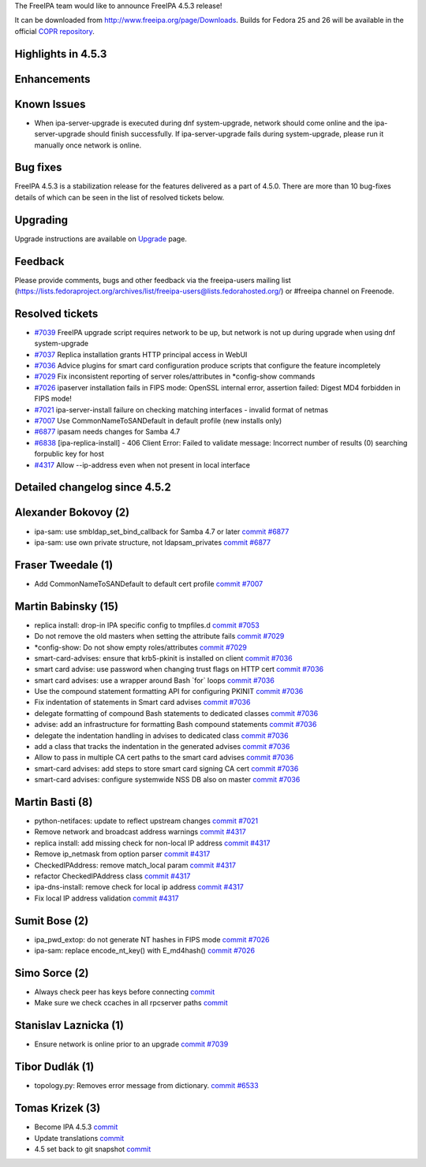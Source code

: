 The FreeIPA team would like to announce FreeIPA 4.5.3 release!

It can be downloaded from http://www.freeipa.org/page/Downloads. Builds
for Fedora 25 and 26 will be available in the official `COPR
repository <https://copr.fedorainfracloud.org/coprs/g/freeipa/freeipa-4-5/>`__.



Highlights in 4.5.3
-------------------

Enhancements
----------------------------------------------------------------------------------------------



Known Issues
----------------------------------------------------------------------------------------------

-  When ipa-server-upgrade is executed during dnf system-upgrade,
   network should come online and the ipa-server-upgrade should finish
   successfully. If ipa-server-upgrade fails during system-upgrade,
   please run it manually once network is online.



Bug fixes
----------------------------------------------------------------------------------------------

FreeIPA 4.5.3 is a stabilization release for the features delivered as a
part of 4.5.0. There are more than 10 bug-fixes details of which can be
seen in the list of resolved tickets below.

Upgrading
---------

Upgrade instructions are available on `Upgrade <https://www.freeipa.org/page/Upgrade>`__ page.

Feedback
--------

Please provide comments, bugs and other feedback via the freeipa-users
mailing list
(https://lists.fedoraproject.org/archives/list/freeipa-users@lists.fedorahosted.org/)
or #freeipa channel on Freenode.



Resolved tickets
----------------

-  `#7039 <https://pagure.io/freeipa/issue/7039>`__ FreeIPA upgrade
   script requires network to be up, but network is not up during
   upgrade when using dnf system-upgrade
-  `#7037 <https://pagure.io/freeipa/issue/7037>`__ Replica installation
   grants HTTP principal access in WebUI
-  `#7036 <https://pagure.io/freeipa/issue/7036>`__ Advice plugins for
   smart card configuration produce scripts that configure the feature
   incompletely
-  `#7029 <https://pagure.io/freeipa/issue/7029>`__ Fix inconsistent
   reporting of server roles/attributes in \*config-show commands
-  `#7026 <https://pagure.io/freeipa/issue/7026>`__ ipaserver
   installation fails in FIPS mode: OpenSSL internal error, assertion
   failed: Digest MD4 forbidden in FIPS mode!
-  `#7021 <https://pagure.io/freeipa/issue/7021>`__ ipa-server-install
   failure on checking matching interfaces - invalid format of netmas
-  `#7007 <https://pagure.io/freeipa/issue/7007>`__ Use
   CommonNameToSANDefault in default profile (new installs only)
-  `#6877 <https://pagure.io/freeipa/issue/6877>`__ ipasam needs changes
   for Samba 4.7
-  `#6838 <https://pagure.io/freeipa/issue/6838>`__
   [ipa-replica-install] - 406 Client Error: Failed to validate message:
   Incorrect number of results (0) searching forpublic key for host
-  `#4317 <https://pagure.io/freeipa/issue/4317>`__ Allow --ip-address
   even when not present in local interface



Detailed changelog since 4.5.2
------------------------------



Alexander Bokovoy (2)
----------------------------------------------------------------------------------------------

-  ipa-sam: use smbldap_set_bind_callback for Samba 4.7 or later
   `commit <https://pagure.io/freeipa/c/933cfcb86417c8428d27c540d015288476cc87da>`__
   `#6877 <https://pagure.io/freeipa/issue/6877>`__
-  ipa-sam: use own private structure, not ldapsam_privates
   `commit <https://pagure.io/freeipa/c/dbc9c737fe99b542eb3799754612871a0c9b3263>`__
   `#6877 <https://pagure.io/freeipa/issue/6877>`__



Fraser Tweedale (1)
----------------------------------------------------------------------------------------------

-  Add CommonNameToSANDefault to default cert profile
   `commit <https://pagure.io/freeipa/c/33aa4c25a2c3d158e43978d8699c3776d0e06599>`__
   `#7007 <https://pagure.io/freeipa/issue/7007>`__



Martin Babinsky (15)
----------------------------------------------------------------------------------------------

-  replica install: drop-in IPA specific config to tmpfiles.d
   `commit <https://pagure.io/freeipa/c/76cc115c53c3a9c5f594083ff4c4452479070021>`__
   `#7053 <https://pagure.io/freeipa/issue/7053>`__
-  Do not remove the old masters when setting the attribute fails
   `commit <https://pagure.io/freeipa/c/03a30c0fb2748d5724112e702567c71cbd19d624>`__
   `#7029 <https://pagure.io/freeipa/issue/7029>`__
-  \*config-show: Do not show empty roles/attributes
   `commit <https://pagure.io/freeipa/c/2431c76775a1e314a3a03f608bb7aa776d3c8bf2>`__
   `#7029 <https://pagure.io/freeipa/issue/7029>`__
-  smart-card-advises: ensure that krb5-pkinit is installed on client
   `commit <https://pagure.io/freeipa/c/1114e113d5cc558f13398af8bc5a179b33f9354b>`__
   `#7036 <https://pagure.io/freeipa/issue/7036>`__
-  smart card advise: use password when changing trust flags on HTTP
   cert
   `commit <https://pagure.io/freeipa/c/e14194e171be82d43ad16b4a585502a9c28aace3>`__
   `#7036 <https://pagure.io/freeipa/issue/7036>`__
-  smart card advises: use a wrapper around Bash \`for\` loops
   `commit <https://pagure.io/freeipa/c/e5e4c0a484412e11cc414ca80dc230b0000c00d7>`__
   `#7036 <https://pagure.io/freeipa/issue/7036>`__
-  Use the compound statement formatting API for configuring PKINIT
   `commit <https://pagure.io/freeipa/c/08f56c3c8ccde61146baec16085b325726582752>`__
   `#7036 <https://pagure.io/freeipa/issue/7036>`__
-  Fix indentation of statements in Smart card advises
   `commit <https://pagure.io/freeipa/c/61f6cb7e6fa632db08628534c512a22e35682dc1>`__
   `#7036 <https://pagure.io/freeipa/issue/7036>`__
-  delegate formatting of compound Bash statements to dedicated classes
   `commit <https://pagure.io/freeipa/c/2be45a1d95b7033ee25a643fdd74f5f30c41fea5>`__
   `#7036 <https://pagure.io/freeipa/issue/7036>`__
-  advise: add an infrastructure for formatting Bash compound statements
   `commit <https://pagure.io/freeipa/c/666c2da3afcc461870d423409db4298e7ead6493>`__
   `#7036 <https://pagure.io/freeipa/issue/7036>`__
-  delegate the indentation handling in advises to dedicated class
   `commit <https://pagure.io/freeipa/c/9561e3f8a2be66c1c236ac7fe296a8c8cbbac5c1>`__
   `#7036 <https://pagure.io/freeipa/issue/7036>`__
-  add a class that tracks the indentation in the generated advises
   `commit <https://pagure.io/freeipa/c/e5f31e35d3d17b5871cb39ebe55b413ba0dca489>`__
   `#7036 <https://pagure.io/freeipa/issue/7036>`__
-  Allow to pass in multiple CA cert paths to the smart card advises
   `commit <https://pagure.io/freeipa/c/3ebab27ded06a72d807c10b1ba521c6406df1ab4>`__
   `#7036 <https://pagure.io/freeipa/issue/7036>`__
-  smart-card advises: add steps to store smart card signing CA cert
   `commit <https://pagure.io/freeipa/c/ef2ab942d2dee4a7a902f70a7eaf1c35cf88bee6>`__
   `#7036 <https://pagure.io/freeipa/issue/7036>`__
-  smart-card advises: configure systemwide NSS DB also on master
   `commit <https://pagure.io/freeipa/c/23917c71f72ba899054bc5dc72c36d5308ead94c>`__
   `#7036 <https://pagure.io/freeipa/issue/7036>`__



Martin Basti (8)
----------------------------------------------------------------------------------------------

-  python-netifaces: update to reflect upstream changes
   `commit <https://pagure.io/freeipa/c/56d04b3dccc967630d869006dfbd0003fcfedabe>`__
   `#7021 <https://pagure.io/freeipa/issue/7021>`__
-  Remove network and broadcast address warnings
   `commit <https://pagure.io/freeipa/c/1c961161873c37cb29a51baeeed0e782cd4a1d4d>`__
   `#4317 <https://pagure.io/freeipa/issue/4317>`__
-  replica install: add missing check for non-local IP address
   `commit <https://pagure.io/freeipa/c/93ef10292ca674842c79da0dab6de6fb63261881>`__
   `#4317 <https://pagure.io/freeipa/issue/4317>`__
-  Remove ip_netmask from option parser
   `commit <https://pagure.io/freeipa/c/217905a20071b55b50568e8fbb36a8ecde974432>`__
   `#4317 <https://pagure.io/freeipa/issue/4317>`__
-  CheckedIPAddress: remove match_local param
   `commit <https://pagure.io/freeipa/c/9a924dd8cc27507a70f4ec5020d97417e149e350>`__
   `#4317 <https://pagure.io/freeipa/issue/4317>`__
-  refactor CheckedIPAddress class
   `commit <https://pagure.io/freeipa/c/0aa0041149f359f1954409baf886d4b31fdadc16>`__
   `#4317 <https://pagure.io/freeipa/issue/4317>`__
-  ipa-dns-install: remove check for local ip address
   `commit <https://pagure.io/freeipa/c/4d06f0c52200a4345db36dae3fdbc178f18f2f01>`__
   `#4317 <https://pagure.io/freeipa/issue/4317>`__
-  Fix local IP address validation
   `commit <https://pagure.io/freeipa/c/d010191d170c0ebb5f46bac2fc528f788e8ffc41>`__
   `#4317 <https://pagure.io/freeipa/issue/4317>`__



Sumit Bose (2)
----------------------------------------------------------------------------------------------

-  ipa_pwd_extop: do not generate NT hashes in FIPS mode
   `commit <https://pagure.io/freeipa/c/79a5f3bf321f15e4c120d16b8988ed0cdb0ae64c>`__
   `#7026 <https://pagure.io/freeipa/issue/7026>`__
-  ipa-sam: replace encode_nt_key() with E_md4hash()
   `commit <https://pagure.io/freeipa/c/b63b6790efc82c87398c39ba4f55330756b7b3cf>`__
   `#7026 <https://pagure.io/freeipa/issue/7026>`__



Simo Sorce (2)
----------------------------------------------------------------------------------------------

-  Always check peer has keys before connecting
   `commit <https://pagure.io/freeipa/c/2dccb91792f9369a5fe0248f8d2a3e95081737c3>`__
-  Make sure we check ccaches in all rpcserver paths
   `commit <https://pagure.io/freeipa/c/89463c0c527142c18b44f5b367fa8b2c683df011>`__



Stanislav Laznicka (1)
----------------------------------------------------------------------------------------------

-  Ensure network is online prior to an upgrade
   `commit <https://pagure.io/freeipa/c/6ca6942fda4cea7a78569eb83031e7e6032ace47>`__
   `#7039 <https://pagure.io/freeipa/issue/7039>`__



Tibor Dudlák (1)
----------------------------------------------------------------------------------------------

-  topology.py: Removes error message from dictionary.
   `commit <https://pagure.io/freeipa/c/0571e3840b0a5a70cf18ce5136acaf2235bab907>`__
   `#6533 <https://pagure.io/freeipa/issue/6533>`__



Tomas Krizek (3)
----------------------------------------------------------------------------------------------

-  Become IPA 4.5.3
   `commit <https://pagure.io/freeipa/c/5083a97f88545b876e9e5fdada35b31b992f9dbe>`__
-  Update translations
   `commit <https://pagure.io/freeipa/c/b3319b4e7e39fa69c519c353a1925ba8f390ab09>`__
-  4.5 set back to git snapshot
   `commit <https://pagure.io/freeipa/c/b9a494f5e1d3c2ad5ea90091dfc24832c1937c44>`__
